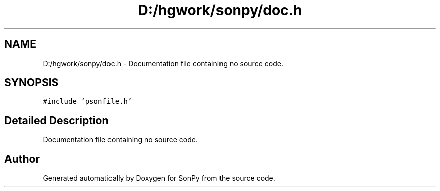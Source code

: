 .TH "D:/hgwork/sonpy/doc.h" 3 "Thu Oct 29 2020" "Version 1.1.1" "SonPy" \" -*- nroff -*-
.ad l
.nh
.SH NAME
D:/hgwork/sonpy/doc.h \- Documentation file containing no source code\&.  

.SH SYNOPSIS
.br
.PP
\fC#include 'psonfile\&.h'\fP
.br

.SH "Detailed Description"
.PP 
Documentation file containing no source code\&. 


.SH "Author"
.PP 
Generated automatically by Doxygen for SonPy from the source code\&.
